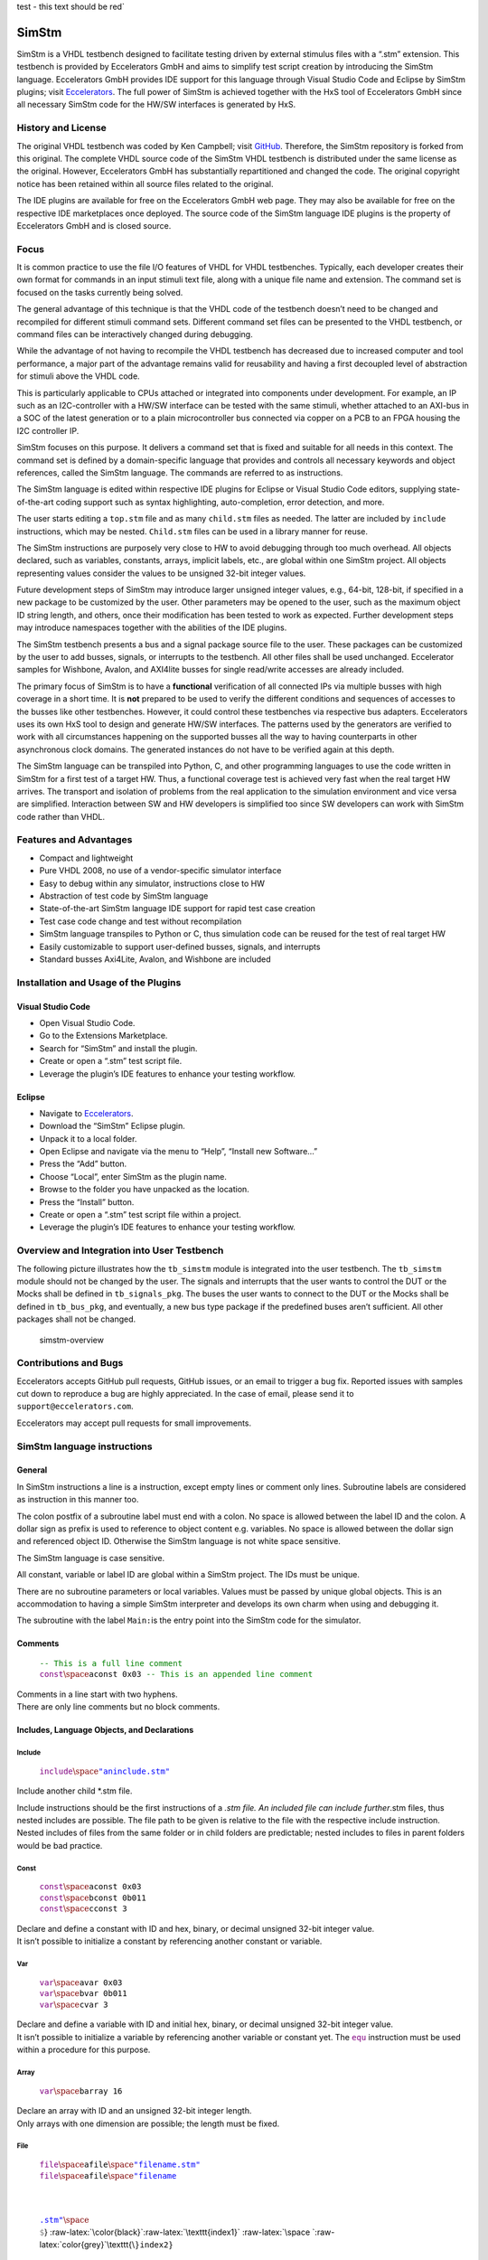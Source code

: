 .. raw:: html

    <style> .red {color:#aa0060; font-weight:bold; font-size:16px} </style>

.. role:: red

:red:`test - this text should be red``


SimStm
======

.. raw:: html

   <p align="center">

.. raw:: html

   </p>

SimStm is a VHDL testbench designed to facilitate testing driven by
external stimulus files with a “.stm” extension. This testbench is
provided by Eccelerators GmbH and aims to simplify test script creation
by introducing the SimStm language. Eccelerators GmbH provides IDE
support for this language through Visual Studio Code and Eclipse by
SimStm plugins; visit `Eccelerators <https://eccelerators.com>`__. The
full power of SimStm is achieved together with the HxS tool of
Eccelerators GmbH since all necessary SimStm code for the HW/SW
interfaces is generated by HxS.

History and License
-------------------

The original VHDL testbench was coded by Ken Campbell; visit
`GitHub <https://github.com/sckoarn/VHDL-Test-Bench>`__. Therefore, the
SimStm repository is forked from this original. The complete VHDL source
code of the SimStm VHDL testbench is distributed under the same license
as the original. However, Eccelerators GmbH has substantially
repartitioned and changed the code. The original copyright notice has
been retained within all source files related to the original.

The IDE plugins are available for free on the Eccelerators GmbH web
page. They may also be available for free on the respective IDE
marketplaces once deployed. The source code of the SimStm language IDE
plugins is the property of Eccelerators GmbH and is closed source.

Focus
-----

It is common practice to use the file I/O features of VHDL for VHDL
testbenches. Typically, each developer creates their own format for
commands in an input stimuli text file, along with a unique file name
and extension. The command set is focused on the tasks currently being
solved.

The general advantage of this technique is that the VHDL code of the
testbench doesn’t need to be changed and recompiled for different
stimuli command sets. Different command set files can be presented to
the VHDL testbench, or command files can be interactively changed during
debugging.

While the advantage of not having to recompile the VHDL testbench has
decreased due to increased computer and tool performance, a major part
of the advantage remains valid for reusability and having a first
decoupled level of abstraction for stimuli above the VHDL code.

This is particularly applicable to CPUs attached or integrated into
components under development. For example, an IP such as an
I2C-controller with a HW/SW interface can be tested with the same
stimuli, whether attached to an AXI-bus in a SOC of the latest
generation or to a plain microcontroller bus connected via copper on a
PCB to an FPGA housing the I2C controller IP.

SimStm focuses on this purpose. It delivers a command set that is fixed
and suitable for all needs in this context. The command set is defined
by a domain-specific language that provides and controls all necessary
keywords and object references, called the SimStm language. The commands
are referred to as instructions.

The SimStm language is edited within respective IDE plugins for Eclipse
or Visual Studio Code editors, supplying state-of-the-art coding support
such as syntax highlighting, auto-completion, error detection, and more.

The user starts editing a ``top.stm`` file and as many ``child.stm``
files as needed. The latter are included by ``include`` instructions,
which may be nested. ``Child.stm`` files can be used in a library manner
for reuse.

The SimStm instructions are purposely very close to HW to avoid
debugging through too much overhead. All objects declared, such as
variables, constants, arrays, implicit labels, etc., are global within
one SimStm project. All objects representing values consider the values
to be unsigned 32-bit integer values.

Future development steps of SimStm may introduce larger unsigned integer
values, e.g., 64-bit, 128-bit, if specified in a new package to be
customized by the user. Other parameters may be opened to the user, such
as the maximum object ID string length, and others, once their
modification has been tested to work as expected. Further development
steps may introduce namespaces together with the abilities of the IDE
plugins.

The SimStm testbench presents a bus and a signal package source file to
the user. These packages can be customized by the user to add busses,
signals, or interrupts to the testbench. All other files shall be used
unchanged. Eccelerator samples for Wishbone, Avalon, and AXI4lite busses
for single read/write accesses are already included.

The primary focus of SimStm is to have a **functional** verification of
all connected IPs via multiple busses with high coverage in a short
time. It is **not** prepared to be used to verify the different
conditions and sequences of accesses to the busses like other
testbenches. However, it could control these testbenches via respective
bus adapters. Eccelerators uses its own HxS tool to design and generate
HW/SW interfaces. The patterns used by the generators are verified to
work with all circumstances happening on the supported busses all the
way to having counterparts in other asynchronous clock domains. The
generated instances do not have to be verified again at this depth.

The SimStm language can be transpiled into Python, C, and other
programming languages to use the code written in SimStm for a first test
of a target HW. Thus, a functional coverage test is achieved very fast
when the real target HW arrives. The transport and isolation of problems
from the real application to the simulation environment and vice versa
are simplified. Interaction between SW and HW developers is simplified
too since SW developers can work with SimStm code rather than VHDL.

Features and Advantages
-----------------------

-  Compact and lightweight
-  Pure VHDL 2008, no use of a vendor-specific simulator interface
-  Easy to debug within any simulator, instructions close to HW
-  Abstraction of test code by SimStm language
-  State-of-the-art SimStm language IDE support for rapid test case
   creation
-  Test case code change and test without recompilation
-  SimStm language transpiles to Python or C, thus simulation code can
   be reused for the test of real target HW
-  Easily customizable to support user-defined busses, signals, and
   interrupts
-  Standard busses Axi4Lite, Avalon, and Wishbone are included

Installation and Usage of the Plugins
-------------------------------------

Visual Studio Code
~~~~~~~~~~~~~~~~~~

-  Open Visual Studio Code.
-  Go to the Extensions Marketplace.
-  Search for “SimStm” and install the plugin.
-  Create or open a “.stm” test script file.
-  Leverage the plugin’s IDE features to enhance your testing workflow.

Eclipse
~~~~~~~

-  Navigate to `Eccelerators <https://eccelerators.com>`__.
-  Download the “SimStm” Eclipse plugin.
-  Unpack it to a local folder.
-  Open Eclipse and navigate via the menu to “Help”, “Install new
   Software…”
-  Press the “Add” button.
-  Choose “Local”, enter SimStm as the plugin name.
-  Browse to the folder you have unpacked as the location.
-  Press the “Install” button.
-  Create or open a “.stm” test script file within a project.
-  Leverage the plugin’s IDE features to enhance your testing workflow.

Overview and Integration into User Testbench
--------------------------------------------

The following picture illustrates how the ``tb_simstm`` module is
integrated into the user testbench. The ``tb_simstm`` module should not
be changed by the user. The signals and interrupts that the user wants
to control the DUT or the Mocks shall be defined in ``tb_signals_pkg``.
The buses the user wants to connect to the DUT or the Mocks shall be
defined in ``tb_bus_pkg``, and eventually, a new bus type package if the
predefined buses aren’t sufficient. All other packages shall not be
changed.

.. figure:: https://github.com/eccelerators/simstm/assets/124497409/1f15e6b8-1587-4bd7-96a7-8ad51ebe7d05
   :alt: simstm-overview

   simstm-overview

Contributions and Bugs
----------------------

Eccelerators accepts GitHub pull requests, GitHub issues, or an email to
trigger a bug fix. Reported issues with samples cut down to reproduce a
bug are highly appreciated. In the case of email, please send it to
``support@eccelerators.com``.

Eccelerators may accept pull requests for small improvements.

SimStm language instructions
----------------------------

General
~~~~~~~

In SimStm instructions a line is a instruction, except empty lines or
comment only lines. Subroutine labels are considered as instruction in
this manner too.

The colon postfix of a subroutine label must end with a colon. No space
is allowed between the label ID and the colon. A dollar sign as prefix
is used to reference to object content e.g. variables. No space is
allowed between the dollar sign and referenced object ID. Otherwise the
SimStm language is not white space sensitive.

The SimStm language is case sensitive.

All constant, variable or label ID are global within a SimStm project.
The IDs must be unique.

There are no subroutine parameters or local variables. Values must be
passed by unique global objects. This is an accommodation to having a
simple SimStm interpreter and develops its own charm when using and
debugging it.

The subroutine with the label ``Main:``\ is the entry point into the
SimStm code for the simulator.

Comments
~~~~~~~~

   | :math:`{\color{green}\texttt{-- This is a full line comment}}`
   | :math:`{\color{purple}\texttt{const} \space \color{black}\texttt{aconst 0x03} \color{green}\texttt{ -- This is an appended line comment}}`

| Comments in a line start with two hyphens.
| There are only line comments but no block comments.

Includes, Language Objects, and Declarations
~~~~~~~~~~~~~~~~~~~~~~~~~~~~~~~~~~~~~~~~~~~~

Include
^^^^^^^

   :math:`{\color{purple}\texttt{include} \space \color{blue}\texttt{"aninclude.stm"}}`

Include another child \*.stm file.

Include instructions should be the first instructions of a *.stm file.
An included file can include further*.stm files, thus nested includes
are possible. The file path to be given is relative to the file with the
respective include instruction. Nested includes of files from the same
folder or in child folders are predictable; nested includes to files in
parent folders would be bad practice.

Const
^^^^^

   | :math:`{\color{purple}\texttt{const} \space \color{black}\texttt{aconst 0x03}}`
   | :math:`{\color{purple}\texttt{const} \space \color{black}\texttt{bconst 0b011}}`
   | :math:`{\color{purple}\texttt{const} \space \color{black}\texttt{cconst 3}}`

| Declare and define a constant with ID and hex, binary, or decimal
  unsigned 32-bit integer value.
| It isn’t possible to initialize a constant by referencing another
  constant or variable.

Var
^^^

   | :math:`{\color{purple}\texttt{var} \space \color{black}\texttt{avar 0x03}}`
   | :math:`{\color{purple}\texttt{var} \space \color{black}\texttt{bvar 0b011}}`
   | :math:`{\color{purple}\texttt{var} \space \color{black}\texttt{cvar 3}}`

| Declare and define a variable with ID and initial hex, binary, or
  decimal unsigned 32-bit integer value.
| It isn’t possible to initialize a variable by referencing another
  variable or constant yet. The :math:`{\color{purple}\texttt{equ}}`
  instruction must be used within a procedure for this purpose.

Array
^^^^^

   :math:`{\color{purple}\texttt{var} \space \color{black}\texttt{barray 16}}`

| Declare an array with ID and an unsigned 32-bit integer length.
| Only arrays with one dimension are possible; the length must be fixed.

File
^^^^

   | :math:`{\color{purple}\texttt{file} \space \color{black}\texttt{afile} \space \color{blue}\texttt{"filename.stm"}}`
   | :math:`{\color{purple}\texttt{file} \space \color{black}\texttt{afile} \space \color{blue}\texttt{"filename\\{\\}\\{\\}.stm"} \space \color{grey}\texttt{\\`}
     :raw-latex:`\color{black}`:raw-latex:`\texttt{index1}`
     :raw-latex:`\space `:raw-latex:`\color{grey}`\\texttt{\\\ :math:`} \color{black}\texttt{index2}}`

Declare a file with ID and file name.

The latter must be a relative path to the location of the main.stm file.
Text substitution by variables is allowed in file names. Thus, files can
be accessed in an indexed manner. The variables are evaluated each time
when a reference to a file is used in another instruction accessing a
file, e.g.,
:math:`{\color{purple}\texttt{file read all} \space \color{black}\texttt{afile} \space \color{black}\texttt{alines}}`.

Lines
^^^^^

   :math:`{\color{purple}\texttt{lines} \space \color{black}\texttt{alines}}`

| Declare a lines object with ID.
| The lines object contains an arbitrary number of line objects. It is
  defined to have no content when it is declared by default. It can grow
  or shrink dynamically by lines instructions accessing it, e.g.,
  :math:`{\color{purple}\texttt{lines insert array} \space \color{black}\texttt{alines} \space \color{black}\texttt{9} \space \color{black}\texttt{barray}}`.

Signal
^^^^^^

   :math:`{\color{purple}\texttt{signal} \space \color{black}\texttt{asignal}}`

Declare a signal object with ID.

The signal object associates a SimStm signal name with a signal number.
This signal number must be given in the tb_signal package by
customization and attached to a signal.

Bus
^^^

   :math:`{\color{purple}\texttt{bus} \space \color{black}\texttt{abus}}`

Declare a bus object with ID.

The signal object associates a SimStm bus name with a bus number. This
bus number must be given in the tb_bus package by customization and
attached to a bus.

Equations and Arithmetic Operations
~~~~~~~~~~~~~~~~~~~~~~~~~~~~~~~~~~~

equ
^^^

   | :math:`{\color{purple}\texttt{equ} \space \color{black}\texttt{operand1} \space \color{grey}\texttt{\\`}
     :raw-latex:`\color{black}`:raw-latex:`\texttt{operand2}`}$
   | :math:`{\color{purple}\texttt{equ} \space \color{black}\texttt{operand1} \space \color{black}\texttt{0xF0}}`

Copy the value of operand2 variable, constant, or numeric value into
variable operand1 value or copy the value 0xF0 into variable operand1
value.

add
^^^

   | :math:`{\color{purple}\texttt{add} \space \color{black}\texttt{operand1} \space \color{grey}\texttt{\\`}
     :raw-latex:`\color{black}`:raw-latex:`\texttt{operand2}`}$
   | :math:`{\color{purple}\texttt{add} \space \color{black}\texttt{operand1} \space \color{black}\texttt{0xF0}}`

Add variable or constant operand2 value to variable operand1 value or
add value 0xF0 to variable operand1 value. The resulting value of the
addition is in variable operand1 value after the operation.

sub
^^^

   | :math:`{\color{purple}\texttt{sub} \space \color{black}\texttt{operand1} \space \color{grey}\texttt{\\`}
     :raw-latex:`\color{black}`:raw-latex:`\texttt{operand2}`}$
   | :math:`{\color{purple}\texttt{sub} \space \color{black}\texttt{operand1} \space \color{black}\texttt{0xF0}}`

Subtract variable or constant operand2 value from variable operand1
value or subtract value 0xF0 from variable operand1 value. The resulting
value of the subtraction is in variable operand1 value after the
operation.

mul
^^^

   | :math:`{\color{purple}\texttt{mul} \space \color{black}\texttt{operand1} \space \color{grey}\texttt{\\`}
     :raw-latex:`\color{black}`:raw-latex:`\texttt{operand2}`}$
   | :math:`{\color{purple}\texttt{mul} \space \color{black}\texttt{operand1} \space \color{black}\texttt{0xF0}}`

Multiply variable or constant operand2 value with variable operand1
value or multiply value 0xF0 with variable operand1 value. The resulting
value of the multiplication is in variable operand1 value after the
operation.

div
^^^

   | :math:`{\color{purple}\texttt{div} \space \color{black}\texttt{operand1} \space \color{grey}\texttt{\\`}
     :raw-latex:`\color{black}`:raw-latex:`\texttt{operand2}`}$
   | :math:`{\color{purple}\texttt{div} \space \color{black}\texttt{operand1} \space \color{black}\texttt{0xF0}}`

Divide variable operand1 value by variable or constant operand2 value or
divide variable operand1 value by value 0xF0. The resulting value of the
division is in variable operand1 value after the operation.

and
^^^

   | :math:`{\color{purple}\texttt{and} \space \color{black}\texttt{operand1} \space \color{grey}\texttt{\\`}
     :raw-latex:`\color{black}`:raw-latex:`\texttt{operand2}`}$
   | :math:`{\color{purple}\texttt{and} \space \color{black}\texttt{operand1} \space \color{black}\texttt{0xF0}}`

Bitwise and variable or constant operand2 value with variable operand1
value or bitwise and value 0xF0 with variable operand1 value. The
resulting value of the bitwise and is in variable operand1 value after
the operation.

or
^^

   | :math:`{\color{purple}\texttt{or} \space \color{black}\texttt{operand1} \space \color{grey}\texttt{\\`}
     :raw-latex:`\color{black}`:raw-latex:`\texttt{operand2}`}$
   | :math:`{\color{purple}\texttt{or} \space \color{black}\texttt{operand1} \space \color{black}\texttt{0xF0}}`

Bitwise or variable or constant operand2 value with variable operand1
value or bitwise or value 0xF0 with variable operand1 value. The
resulting value of the bitwise or is in variable operand1 value after
the operation.

xor
^^^

   | :math:`{\color{purple}\texttt{xor} \space \color{black}\texttt{operand1} \space \color{grey}\texttt{\\`}
     :raw-latex:`\color{black}`:raw-latex:`\texttt{operand2}`}$
   | :math:`{\color{purple}\texttt{xor} \space \color{black}\texttt{operand1} \space \color{black}\texttt{0xF0}}`

Bitwise xor variable or constant operand2 value with variable operand1
value or bitwise xor value 0xF0 with variable operand1 value. The
resulting value of the bitwise xor is in variable operand1 value after
the operation.

shl
^^^

   | :math:`{\color{purple}\texttt{shl} \space \color{black}\texttt{operand1} \space \color{grey}\texttt{\\`}
     :raw-latex:`\color{black}`:raw-latex:`\texttt{operand2}`}$
   | :math:`{\color{purple}\texttt{shl} \space \color{black}\texttt{operand1} \space \color{black}\texttt{0xF0}}`

Bitwise shift left variable or constant operand2 value with variable
operand1 value or bitwise shift left value 0xF0 with variable operand1
value. The resulting value of the bitwise shift left is in variable
operand1 value after the operation.

shr
^^^

   | :math:`{\color{purple}\texttt{shr} \space \color{black}\texttt{operand1} \space \color{grey}\texttt{\\`}
     :raw-latex:`\color{black}`:raw-latex:`\texttt{operand2}`}$
   | :math:`{\color{purple}\texttt{shr} \space \color{black}\texttt{operand1} \space \color{black}\texttt{0xF0}}`

Bitwise shift right variable or constant operand2 value with variable
operand1 value or bitwise shift right value 0xF0 with variable operand1
value. The resulting value of the bitwise shift right is in variable
operand1 value after the operation.

inv
^^^

   | :math:`{\color{purple}\texttt{inv} \space \color{black}\texttt{operand1} \space \color{grey}\texttt{\\`}
     :raw-latex:`\color{black}`:raw-latex:`\texttt{operand2}`}$
   | :math:`{\color{purple}\texttt{inv} \space \color{black}\texttt{operand1} \space \color{black}\texttt{0xF0}}`

Bitwise invert variable operand1 value. The resulting value of the
bitwise invert is in variable operand1 value after the operation.

ld
^^

:math:`{\color{purple}\texttt{ld} \space \color{black}\texttt{operand1}}`

Calculate logarithmus dualis of variable operand1 value. The resulting
value is in variable operand1 value after the operation. The function
returns the number of the utmost set bit, e.g., 4 for the input 16. It
returns 0 for the input 0 too since this is the best approximation in a
natural number range. The user should handle this discontinuity if
another result or an error is expected.

Subroutines, Branches, and Loops
~~~~~~~~~~~~~~~~~~~~~~~~~~~~~~~~

proc and end proc
^^^^^^^^^^^^^^^^^

   | :math:`{\color{black}\texttt{aproc} \space \color{grey}\texttt{:}}`
   | :math:`{\color{purple}\texttt{proc}}`
   | :math:`{\color{black}\texttt{...}}`
   | :math:`{\color{black}\texttt{subroutine code}}`
   | :math:`{\color{black}\texttt{...}}`
   | :math:`{\color{purple}\texttt{end proc}}`

Code of a subroutine is placed between a proc and end proc instruction.
The subroutine name is a label placed on the line before the proc
instruction, e.g., aproc. The label ends with a colon as a label
indicator.

call
^^^^

   :math:`{\color{purple}\texttt{call} \space \color{grey}\texttt{\\`}
   :raw-latex:`\color{black}`:raw-latex:`\texttt{aproc}`}$

Branches execution to the subroutine with the label aproc and continues
execution with the next line when it returns from the subroutine after
it has reached an end proc or return instruction there.

return
^^^^^^

   :math:`{\color{purple}\texttt{return}}`

Returns to calling code from a subroutine.

interrupt and end interrupt
^^^^^^^^^^^^^^^^^^^^^^^^^^^

   | :math:`{\color{black}\texttt{ainterrupt} \space \color{grey}\texttt{:}}`
   | :math:`{\color{purple}\texttt{proc} \space \color{black}\texttt{ainterrupt}}`
   | :math:`{\color{black}\texttt{...}}`
   | :math:`{\color{black}\texttt{subroutine code}}`
   | :math:`{\color{black}\texttt{...}}`
   | :math:`{\color{purple}\texttt{end proc}}`

Code of an interrupt subroutine is placed between an interrupt and end
interrupt instruction. The interrupt subroutine name is a label placed
on the line before the proc instruction, e.g., ainterrupt. The label
ends with a colon as a label indicator. The label must be given in the
tbsignal package by customization and attached to a signal triggering
the interrupt. If necessary, the handling of nested interrupts must be
resolved there too.

if, elsif, else, and end if
^^^^^^^^^^^^^^^^^^^^^^^^^^^

   | :math:`{\color{purple}\texttt{if} \space \color{grey}\texttt{\\`}
     :raw-latex:`\color{black}`:raw-latex:`\texttt{avar}`
     :raw-latex:`\space `:raw-latex:`\color{grey}`:raw-latex:`\texttt{=}`
     :raw-latex:`\space `:raw-latex:`\color{grey}`\\texttt{\\\ :math:`} \color{black}\texttt{bvar}}`
   | :math:`{\color{black}\texttt{...}}`
   | :math:`{\color{purple}\texttt{elsif} \space \color{grey}\texttt{\\`}
     :raw-latex:`\color{black}`:raw-latex:`\texttt{avar}`
     :raw-latex:`\space `:raw-latex:`\color{grey}`:raw-latex:`\texttt{>}`
     :raw-latex:`\space `:raw-latex:`\color{black}`:raw-latex:`\texttt{0xABC}`}$
   | :math:`{\color{black}\texttt{...}}`
   | :math:`{\color{purple}\texttt{elsif} \space \color{black}\texttt{0x123} \space \color{grey}\texttt{<=} \space \color{grey}\texttt{\\`}
     :raw-latex:`\color{black}`:raw-latex:`\texttt{bvar}`}$
   | :math:`{\color{black}\texttt{...}}`
   | :math:`{\color{purple}\texttt{else}}`
   | :math:`{\color{black}\texttt{...}}`
   | :math:`{\color{purple}\texttt{end if}}`

Possible comparison operators are:
:math:`{\space \color{grey}\texttt{>= <= > < != =}}`

Compares 2 variables, constants, or numeric values and branches
execution to the next line if resolving to true. Otherwise, it branches
to the next elsif or else or end if instruction. The if instructions can
be nested.

loop
^^^^

   | :math:`{\color{purple}\texttt{loop} \space \color{grey}\texttt{\\`}
     :raw-latex:`\color{black}`:raw-latex:`\texttt{lvar}`}$
   | :math:`{\color{black}\texttt{...}}`
   | :math:`{\color{purple}\texttt{end loop}}`
   | :math:`{\color{purple}\texttt{loop} \space \color{black}\texttt{32}}`
   | :math:`{\color{black}\texttt{...}}`
   | :math:`{\color{purple}\texttt{end loop} \space }`

Executes a loop of the code between the loop and end loop instruction.
The number of times the loop should be executed is given after the loop
keyword. It can be a numeric value, a variable, or a constant. In case
of a variable, this number can be changed by code within the loop, e.g.,
to skip loops or end the loop earlier, due to the global nature of all
variables. No break or continue instructions are supported therefore.
The loop can be terminated by a return instruction too at any time,
which is a good practice.

abort
^^^^^

   :math:`{\color{purple}\texttt{abort}}`

Aborts the simulation with severity failure.

finish
^^^^^^

   :math:`{\color{purple}\texttt{abort}}`

Exits the simulation with severity note or error. The latter occurs only
if resume has been set to other values than 0, and there were verify
errors in verify instructions.

Array Access
~~~~~~~~~~~~

Array Set
^^^^^^^^^

   | :math:`{\color{purple}\texttt{array set} \space \color{black}\texttt{barray} \space \color{grey}\texttt{\\`}
     :raw-latex:`\color{black}`:raw-latex:`\texttt{pvar}`
     :raw-latex:`\space `:raw-latex:`\color{grey}`\\texttt{\\\ :math:`} \color{black}\texttt{avar}}`
   | :math:`{\color{purple}\texttt{array set} \space \color{black}\texttt{barray} \space \color{black}\texttt{5} \space \color{grey}\texttt{\\`}
     :raw-latex:`\color{black}`:raw-latex:`\texttt{avar}`}$
   | :math:`{\color{purple}\texttt{array set} \space \color{black}\texttt{barray} \space \color{grey}\texttt{\\`}
     :raw-latex:`\color{black}`:raw-latex:`\texttt{pvar}`
     :raw-latex:`\space `:raw-latex:`\color{black}`:raw-latex:`\texttt{5}`}$
   | :math:`{\color{purple}\texttt{array set} \space \color{black}\texttt{barray} \space \color{black}\texttt{3} \space \color{black}\texttt{5}}`

Set the value of an array at a position.

Array Get
^^^^^^^^^

   | :math:`{\color{purple}\texttt{array get} \space \color{black}\texttt{barray} \space \color{grey}\texttt{\\`}
     :raw-latex:`\color{black}`:raw-latex:`\texttt{pvar}`
     :raw-latex:`\space `:raw-latex:`\color{black}`:raw-latex:`\texttt{tvar}`}$
   | :math:`{\color{purple}\texttt{array get} \space \color{black}\texttt{barray} \space \color{black}\texttt{5} \space \color{black}\texttt{tvar}}`

Get the value of an array from a position.

Array Size
^^^^^^^^^^

   :math:`{\color{purple}\texttt{array size} \space \color{black}\texttt{barray} \space \color{grey}\texttt{\\`}
   :raw-latex:`\color{black}`:raw-latex:`\texttt{tvar}`}$

Get the size of an array.

Array Pointer Copy
^^^^^^^^^^^^^^^^^^

   :math:`{\color{purple}\texttt{array pointer copy} \space \color{black}\texttt{tarray} \space \color{black}\texttt{sarray}}`

Copy an array pointer; for example, ``tarray`` pointer is a copy of
``sarray`` pointer after the execution of the instruction. Used, for
instance, to hand over an array to a subroutine. Changes to the source
array happen in the target array too.

File Access
~~~~~~~~~~~

File Writeable
^^^^^^^^^^^^^^

   :math:`{\color{purple}\texttt{file writeable} \space \color{black}\texttt{afile} \space \color{black}\texttt{rvar}}`

Test if a file is writable. If the file is not present, it is created
without having content. The result is for STATUSOK 0, STATUSERROR 1,
STATUSNAMEERROR 2, STATUSMODEERROR 3 and may, in case of error, depend
on the operating system.

File Readable
^^^^^^^^^^^^^

   :math:`{\color{purple}\texttt{file readable} \space \color{black}\texttt{afile} \space \color{black}\texttt{rvar}}`

Test if a file is readable. The result is for STATUSOK 0, STATUSERROR 1,
STATUSNAMEERROR 2, STATUSMODEERROR 3 and may, in case of error, depend
on the operating system.

File Appendable
^^^^^^^^^^^^^^^

   :math:`{\color{purple}\texttt{file appendable} \space \color{black}\texttt{afile} \space \color{black}\texttt{rvar}}`

Test if a file is appendable. The result is for STATUSOK 0, STATUSERROR
1, STATUSNAMEERROR 2, STATUSMODEERROR 3 and may, in case of error,
depend on the operating system.

File Write
^^^^^^^^^^

   :math:`{\color{purple}\texttt{file write} \space \color{black}\texttt{afile} \space \color{black}\texttt{alines}}`

Write all lines of an ``alines`` object to a file. The file is
overwritten if it exists.

File Append
^^^^^^^^^^^

   :math:`{\color{purple}\texttt{file write} \space \color{black}\texttt{afile} \space \color{black}\texttt{alines}}`

Append all lines of an ``alines`` object to a file. The method will fail
if the file doesn’t exist.

File Read All
^^^^^^^^^^^^^

   :math:`{\color{purple}\texttt{file read all} \space \color{black}\texttt{afile} \space \color{black}\texttt{alines}}`

Read all lines of a file into an ``alines`` object.

File Read
^^^^^^^^^

   | :math:`{\color{purple}\texttt{file read} \space \color{black}\texttt{afile} \space \color{black}\texttt{alines} \space \color{grey}\texttt{\\`}
     :raw-latex:`\color{black}`:raw-latex:`\texttt{nvar}`}$
   | :math:`{\color{purple}\texttt{file read} \space \color{black}\texttt{afile} \space \color{black}\texttt{alines} \space \color{black}\texttt{10}}`

Read a number of lines from a file into an ``alines`` object. The first
read opens the file for read, following reads start at the line after
the last line which has been read by the previous read. Thus a file can
be read piecewise similar as it can be written piecewise by file append.
The piecewise read process of the file must be terminated by a file read
end instruction always. The number of concurrent file read processes is
limited to 4.

File Read End
^^^^^^^^^^^^^

   :math:`{\color{purple}\texttt{file read end} \space \color{black}\texttt{afile}}`

End the piecewise read process of a file.

File Pointer Copy
^^^^^^^^^^^^^^^^^

   :math:`{\color{purple}\texttt{file pointer copy} \space \color{black}\texttt{tfile} \space \color{black}\texttt{sfile}}`

Copy a file pointer; for example, ``tfile`` pointer is a copy of
``sfile`` pointer after the execution of the instruction. Used, for
instance, to hand over a file to a subroutine. Changes to the source
file happen in the target file too.

Lines Access
~~~~~~~~~~~~

Lines Get
^^^^^^^^^

   | :math:`{\color{purple}\texttt{lines get array} \space \color{black}\texttt{alines} \space \color{grey}\texttt{\\`}
     :raw-latex:`\color{black}`:raw-latex:`\texttt{pvar}`
     :raw-latex:`\space `:raw-latex:`\color{black}`:raw-latex:`\texttt{tarray}`
     :raw-latex:`\space `:raw-latex:`\color{black}`:raw-latex:`\texttt{rvar}`}$
   | :math:`{\color{purple}\texttt{lines set array} \space \color{black}\texttt{alines} \space \color{black}\texttt{9} \space \color{black}\texttt{tarray} \space \color{black}\texttt{rvar}}`

Get a line from a lines object at a given position and write its content
into an array. The line is expected to hold hex numbers (without 0x
prefix) separated by spaces (e.g., A123 BCF11 123 E333 would be 4 hex
numbers). The given array must be able to hold the number of found hex
numbers. It will not be filled completely if fewer than its size are
found. Numbers will be skipped if there are more hex numbers found than
the array can hold. The number of detected hex numbers is reported in a
result variable. Then the user can decide what action should follow a
mismatch.

Lines Set
^^^^^^^^^

   | :math:`{\color{purple}\texttt{lines set array} \space \color{black}\texttt{alines} \space \color{grey}\texttt{\\`}
     :raw-latex:`\color{black}`:raw-latex:`\texttt{pvar}`
     :raw-latex:`\space `:raw-latex:`\color{black}`:raw-latex:`\texttt{sarray}`}$
   | :math:`{\color{purple}\texttt{lines set array} \space \color{black}\texttt{alines} \space \color{black}\texttt{9} \space \color{black}\texttt{sarray}}`
   | :math:`{\color{purple}\texttt{lines set message} \space \color{black}\texttt{alines} \space \color{grey}\texttt{\\`}
     :raw-latex:`\color{black}`:raw-latex:`\texttt{pvar}`
     :raw-latex:`\space `:raw-latex:`\color{blue}`:raw-latex:`\texttt{"Some message to be written to a file later"}`}$
   | :math:`{\color{purple}\texttt{lines set message} \space \color{black}\texttt{alines} \space \color{grey}\texttt{\\`}
     :raw-latex:`\color{black}`:raw-latex:`\texttt{pvar}`
     :raw-latex:`\space `:raw-latex:`\color{blue}`:raw-latex:`\texttt{"Value1: \\{\\} Value2: \\{\\} to be written to a file later"}`:raw-latex:`\space `:raw-latex:`\color{grey}`\\texttt{\\\ :math:`} \color{black}\texttt{mvar1} \space \color{grey}\texttt{\\`}
     :raw-latex:`\color{black}`:raw-latex:`\texttt{mvar2}`}$

Set a line at a given position of a lines object. The line currently at
this position is overwritten. The line can be derived from an array or a
message. The message string can contain {} placeholders which are filled
by values of variables given after the message string.

Lines Insert
^^^^^^^^^^^^

   | :math:`{\color{purple}\texttt{lines insert array} \space \color{black}\texttt{alines} \space \color{grey}\texttt{\\`}
     :raw-latex:`\color{black}`:raw-latex:`\texttt{pvar}`
     :raw-latex:`\space `:raw-latex:`\color{black}`:raw-latex:`\texttt{sarray}`}$
   | :math:`{\color{purple}\texttt{lines insert array} \space \color{black}\texttt{alines} \space \color{black}\texttt{9} \space \color{black}\texttt{sarray}}`
   | :math:`{\color{purple}\texttt{lines insert message} \space \color{black}\texttt{alines} \space \color{grey}\texttt{\\`}
     :raw-latex:`\color{black}`:raw-latex:`\texttt{pvar}`
     :raw-latex:`\space `:raw-latex:`\color{blue}`:raw-latex:`\texttt{"Some message to be written to a file later"}`}$
   | :math:`{\color{purple}\texttt{lines insert message} \space \color{black}\texttt{alines} \space \color{grey}\texttt{\\`}
     :raw-latex:`\color{black}`:raw-latex:`\texttt{pvar}`
     :raw-latex:`\space `:raw-latex:`\color{blue}`:raw-latex:`\texttt{"Value1: \\{\\} Value2: \\{\\} to be written to a file later"}`
     :raw-latex:`\space `:raw-latex:`\color{grey}`\\texttt{\\\ :math:`} \color{black}\texttt{mvar1} \space \color{grey}\texttt{\\`}
     :raw-latex:`\color{black}`:raw-latex:`\texttt{mvar2}`}$

Insert a line at a given position of a lines object. The line currently
at this position is moved to the next position. The line can be derived
from an array or a message. The message string can contain {}
placeholders which are filled by values of variables given after the
message string.

Lines Append
^^^^^^^^^^^^

   | :math:`{\color{purple}\texttt{lines append array} \space \color{black}\texttt{alines} \space \color{black}\texttt{sarray}}`
   | :math:`{\color{purple}\texttt{lines append message} \space \color{black}\texttt{alines} \space \color{blue}\texttt{"Some message to be written to a file later"}}`
   | :math:`{\color{purple}\texttt{lines append message} \space \color{black}\texttt{alines} \space \color{blue}\texttt{"Value1: \\{\\} Value2: \\{\\} to be written to a file later"}\space \color{grey}\texttt{\\`}
     :raw-latex:`\color{black}`:raw-latex:`\texttt{mvar1}`
     :raw-latex:`\space `:raw-latex:`\color{grey}`\\texttt{\\\ :math:`} \color{black}\texttt{mvar2}}`

Append a line at the end of a lines object. The line can be derived from
an array or a message. The message string can contain {} placeholders
which are filled by values of variables given after the message string.

Lines Delete
^^^^^^^^^^^^

   | :math:`{\color{purple}\texttt{lines delete} \space \color{black}\texttt{alines} \space \color{grey}\texttt{\\`}
     :raw-latex:`\color{black}`:raw-latex:`\texttt{pvar}`}$
   | :math:`{\color{purple}\texttt{lines delete} \space \color{black}\texttt{alines} \space \color{black}\texttt{3}}`

Delete a line at a given position of a lines object. The next line is
moved to the given position if it exists.

Lines Size
^^^^^^^^^^

   :math:`{\color{purple}\texttt{lines size} \space \color{black}\texttt{alines} \space \color{black}\texttt{rvar}}`

Get the size of a lines object, which is the number of lines it contains
currently.

Lines Pointer Copy
^^^^^^^^^^^^^^^^^^

   :math:`{\color{purple}\texttt{lines pointer copy} \space \color{black}\texttt{tlines} \space \color{black}\texttt{slines}}`

Copy a lines pointer; for example, ``tlines`` pointer is a copy of
``slines``

Log
~~~

Log Message
^^^^^^^^^^^

   | :math:`{\color{purple}\texttt{log message} \space \color{grey}\texttt{\\`}
     :raw-latex:`\color{black}`:raw-latex:`\texttt{vvar}`
     :raw-latex:`\space `:raw-latex:`\color{blue}`:raw-latex:`\texttt{"A message to the console"}`}$
   | :math:`{\color{purple}\texttt{log message} \space \color{grey}\texttt{\\`}
     :raw-latex:`\color{black}`:raw-latex:`\texttt{vvar}`
     :raw-latex:`\space `:raw-latex:`\color{blue}`:raw-latex:`\texttt{"A message to the console\\{\\}\\{\\}"}`
     :raw-latex:`\space `:raw-latex:`\color{grey}`\\texttt{\\\ :math:`} \color{black}\texttt{mvar1} \space \color{grey}\texttt{\\`}
     :raw-latex:`\color{black}`:raw-latex:`\texttt{mvar2}`}$

Print a message at a given verbosity level to the console. The message
string can contain {} placeholders which are filled by values of
variables given after the message string.

Log Lines
^^^^^^^^^

   :math:`{\color{purple}\texttt{log lines} \space \color{grey}\texttt{\\`}
   :raw-latex:`\space `:raw-latex:`\color{black}`:raw-latex:`\texttt{vvar}`
   :raw-latex:`\space `:raw-latex:`\color{black}`:raw-latex:`\texttt{slines}`}$

Dump a lines object at a given verbosity level to the console.

Verbosity
^^^^^^^^^

   | :math:`{\color{purple}\texttt{verbosity} \space \color{grey}\texttt{\\`}
     :raw-latex:`\color{black}`:raw-latex:`\texttt{vvar}`}$
   | :math:`{\color{purple}\texttt{verbosity} \space \color{black}\texttt{20}}`

Usual practice is to use the following constants to set verbosity:

   | :math:`{\color{purple}\texttt{const} \space \color{black}\texttt{FAILURE} \space \color{black}\texttt{0}}`
   | :math:`{\color{purple}\texttt{const} \space \color{black}\texttt{WARNING} \space \color{black}\texttt{10}}`
   | :math:`{\color{purple}\texttt{const} \space \color{black}\texttt{INFO} \space \color{black}\texttt{20}}`

Sets the global verbosity for log messages. Log messages with a
verbosity level greater than the globally set verbosity are not printed
to the console. Of course, the global verbosity can be changed at any
point in the execution flow.

Wait
~~~~

   | :math:`{\color{purple}\texttt{wait} \space \color{grey}\texttt{\\`}
     :raw-latex:`\color{black}`:raw-latex:`\texttt{wvar}`}$
   | :math:`{\color{purple}\texttt{wait} \space \color{black}\texttt{10000}}`

Waits for the given number of nanoseconds.

Random Numbers
~~~~~~~~~~~~~~

Random
^^^^^^

   | :math:`{\color{purple}\texttt{random} \space \color{black}\texttt{tvar} \space \color{grey}\texttt{\\`}
     :raw-latex:`\color{black}`:raw-latex:`\texttt{minvar}`
     :raw-latex:`\color{grey}`\\texttt{\\\ :math:`} \space \color{black}\texttt{maxvar}}`
   | :math:`{\color{purple}\texttt{random} \space \color{black}\texttt{tvar} \space \color{black}\texttt{0} \space \color{black}\texttt{10}}`

Generates a random number greater or equal to the min value given and
less than the maximum number given.

Seed
^^^^

   | :math:`{\color{purple}\texttt{seed} \space \color{grey}\texttt{\\`}
     :raw-latex:`\color{black}`:raw-latex:`\texttt{svar}`}$
   | :math:`{\color{purple}\texttt{seed} \space \color{black}\texttt{10}}`

Set the internal start value for the random number generator.

Debug
~~~~~

Trace
^^^^^

   | :math:`{\color{purple}\texttt{trace} \space \color{grey}\texttt{\\`}
     :raw-latex:`\color{black}`:raw-latex:`\texttt{svar}`}$
   | :math:`{\color{purple}\texttt{trace} \space \color{black}\texttt{0b111}}`

The trace instruction enables or disables the output of trace
information when it is set at some point during the SimStm code
execution. Thus, e.g., the flow through complex if, elsif … trees can be
shown.

-  Setting the bit 0 in the given value prints the lines of code with
   some additional information.
-  Setting the bit 1 dumps all(!) objects before a line is executed.
-  Setting the bit 2 dumps all file names currently in use.

Marker
^^^^^^

   | :math:`{\color{purple}\texttt{marker} \space \color{grey}\texttt{\\`}
     :raw-latex:`\color{black}`:raw-latex:`\texttt{svar}`
     :raw-latex:`\space `:raw-latex:`\color{grey}`\\texttt{\\\ :math:`} \color{black}\texttt{lvar}}`
   | :math:`{\color{purple}\texttt{marker} \space \color{black}\texttt{0xF} \space \color{black}\texttt{0b1}}`

The ``tb_simstm`` entity has an output signal marker which is a
``std_logic_vector(15 downto 0)``. Thus there are 16 markers which can
be set ``0b1`` or ``0b0``. This should be used to mark occurrences
during the execution of the SimStm code so they can be found easily in
the waveform display. Beneath this, the ``Executing_Line`` and
``Executing_File`` ``tb_simstm`` intern variables are always present and
show the currently executed line of code.

Signal and Bus Access
~~~~~~~~~~~~~~~~~~~~~

Signal Write
^^^^^^^^^^^^

   | :math:`{\color{purple}\texttt{signal write} \space \color{black}\texttt{asignal} \space \color{grey}\texttt{\\`}
     :raw-latex:`\color{black}`:raw-latex:`\texttt{svar}`}$
   | :math:`{\color{purple}\texttt{signal write} \space \color{black}\texttt{asignal} \space \color{black}\texttt{0b11}}`

Write variable, constant, or numeric value to a signal.

Signal Read
^^^^^^^^^^^

   :math:`{\color{purple}\texttt{signal read} \space \color{black}\texttt{asignal} \space \color{black}\texttt{tvar}}`

Read the value of a signal into a variable.

Signal Verify
^^^^^^^^^^^^^

   | :math:`{\color{purple}\texttt{signal verify} \space \color{black}\texttt{asignal} \space \color{black}\texttt{tvar} \space \color{grey}\texttt{\\`}
     :raw-latex:`\color{black}`:raw-latex:`\texttt{evar}`
     :raw-latex:`\space `:raw-latex:`\color{grey}`\\texttt{\\\ :math:`} \color{black}\texttt{mvar}}`
   | :math:`{\color{purple}\texttt{signal verify} \space \color{black}\texttt{asignal} \space \color{black}\texttt{tvar} \space \color{black}\texttt{0x01} \space \color{black}\texttt{0x0F}}`

Read the value of a signal into a variable and compare it to an expected
value with a given mask. The expected value and mask can be variables,
constants, or numeric values. On mismatch, the simulation stops with
severity failure if the global resume is set to 0.

Bus Write
^^^^^^^^^

   | :math:`{\color{purple}\texttt{bus write} \space \color{black}\texttt{abus} \space \color{grey}\texttt{\\`}
     :raw-latex:`\color{black}`:raw-latex:`\texttt{svar}`}$
   | :math:`{\color{purple}\texttt{bus write} \space \color{black}\texttt{abus} \space \color{black}\texttt{0b11}}`

Write a variable, constant, or numeric value to a bus.

Bus Read
^^^^^^^^

   :math:`{\color{purple}\texttt{bus read} \space \color{black}\texttt{abus} \space \color{black}\texttt{tvar}}`

Read the value of a bus into a variable.

Bus Verify
^^^^^^^^^^

   | :math:`{\color{purple}\texttt{bus verify} \space \color{black}\texttt{abus} \space \color{black}\texttt{tvar} \space \color{grey}\texttt{\\`}
     :raw-latex:`\color{black}`:raw-latex:`\texttt{evar}`
     :raw-latex:`\space `:raw-latex:`\color{grey}`\\texttt{\\\ :math:`} \color{black}\texttt{mvar}}`
   | :math:`{\color{purple}\texttt{bus verify} \space \color{black}\texttt{abus} \space \color{black}\texttt{tvar} \space \color{black}\texttt{0x01} \space \color{black}\texttt{0x0F}}`

Read the value of a bus into a variable and compare it to an expected
value with a given mask. The expected value and mask can be variables,
constants, or numeric values. On mismatch, the simulation stops with
severity failure if the global resume is set to 0; otherwise, it
continues and reports an error.

Bus Timeout
^^^^^^^^^^^

   | :math:`{\color{purple}\texttt{bus timeout} \space \color{black}\texttt{abus} \space \color{grey}\texttt{\\`}
     :raw-latex:`\color{black}`:raw-latex:`\texttt{svar}`}$
   | :math:`{\color{purple}\texttt{bus timeout} \space \color{black}\texttt{abus} \space \color{black}\texttt{1000}}`

Sets the timeout in nanoseconds to wait for a bus access to end. On
violation, the simulation stops with severity failure always.

Resume
^^^^^^

   | :math:`{\color{purple}\texttt{resume} \space \color{grey}\texttt{\\`}
     :raw-latex:`\color{black}`:raw-latex:`\texttt{EXIT\\_ON\\_VERIFY\\_ERROR}`}$
   | :math:`{\color{purple}\texttt{resume} \space \color{black}\texttt{0}}`

| Usual practice is to use the following constants to set verbosity:
| :math:`{\color{purple}\texttt{const} \space \color{black}\texttt{RESUME\\_ON\\_VERIFY\\_ERROR} \space \color{black}\texttt{1}}`
| :math:`{\color{purple}\texttt{const} \space \color{black}\texttt{EXIT\\_ON\\_VERIFY\\_ERROR} \space \color{black}\texttt{0}}`

Sets the global resume behavior for verify instructions. On a verify
mismatch, the simulation stops with severity failure if the global
resume is set to 0; otherwise, it continues and reports an error.

Examples
--------

Hello World
~~~~~~~~~~~

   | :math:`{\color{purple}\texttt{const} \space \color{black}\texttt{YEAR} \space \color{black}\texttt{0x2023} }`
   | :math:`{\color{purple}\texttt{var} \space \color{black}\texttt{month} \space \color{black}\texttt{0x11}}`
   | :math:`{\color{purple}\texttt{var} \space \color{black}\texttt{day} \space \color{black}\texttt{0x22}}`

   | :math:`{\color{black}\texttt{Main} \space \color{grey}\texttt{:}}`
   | :math:`{\color{purple}\texttt{proc}}`
   | :math:`{\space \space \space \space \color{purple}\texttt{loop} \space \color{black}\texttt{3} }`
   | :math:`{\space \space \space \space \space \space \space \space \color{green}\texttt{-- currently values are printed in hex format only}}`
   | :math:`{\space \space \space \space \space \space \space \space \color{purple}\texttt{log message} \space \color{black}\texttt{0} \space \color{blue}\texttt{"Hello World \\{\\}-\\{\\}-\\{\\}"} \space \color{grey}\texttt{\\`}
     :raw-latex:`\color{black}`:raw-latex:`\texttt{YEAR}`
     :raw-latex:`\space `:raw-latex:`\color{grey}`\\texttt{\\\ :math:`} \color{black}\texttt{month} \space \color{grey}\texttt{\\`}
     :raw-latex:`\color{black}`:raw-latex:`\texttt{day}`}$
   | :math:`{\space \space \space \space \color{purple}\texttt{end loop}}`

   | :math:`{\color{purple}\texttt{finish}}`
   | :math:`{\color{purple}\texttt{end proc}}`

This example is a unit test too and can be found in the repository
folder `test/others/hello_world <./test/others/hello_world>`__.

An demonstration of all commands is in the file
`command_list.stm <./command_list.stm>`__ in the repository root
folder..

Unit Tests
~~~~~~~~~~

The test folder contains unittest for all commands. Thus all commands
are verified for each release by regression tests.

SPI Controller
~~~~~~~~~~~~~~

A complex real-world example is found in the eccelerators spi_controller
repository on GitHub, see
https://github.com/eccelerators/spi-controller.
